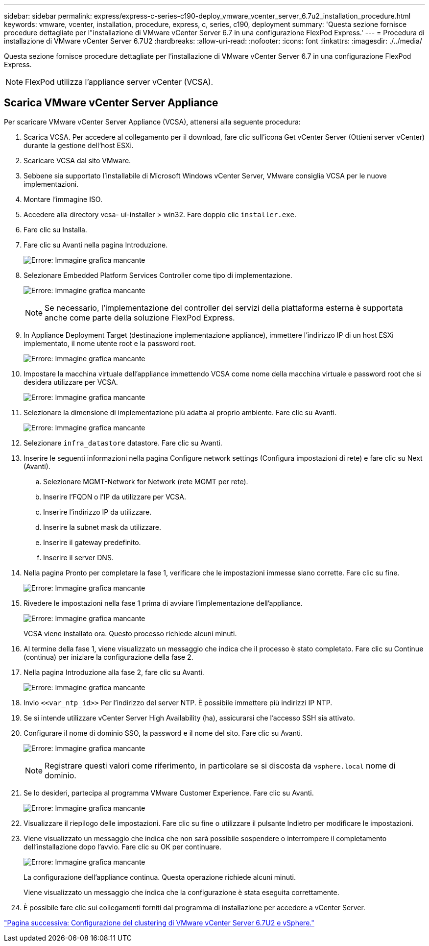 ---
sidebar: sidebar 
permalink: express/express-c-series-c190-deploy_vmware_vcenter_server_6.7u2_installation_procedure.html 
keywords: vmware, vcenter, installation, procedure, express, c, series, c190, deployment 
summary: 'Questa sezione fornisce procedure dettagliate per l"installazione di VMware vCenter Server 6.7 in una configurazione FlexPod Express.' 
---
= Procedura di installazione di VMware vCenter Server 6.7U2
:hardbreaks:
:allow-uri-read: 
:nofooter: 
:icons: font
:linkattrs: 
:imagesdir: ./../media/


[role="lead"]
Questa sezione fornisce procedure dettagliate per l'installazione di VMware vCenter Server 6.7 in una configurazione FlexPod Express.


NOTE: FlexPod utilizza l'appliance server vCenter (VCSA).



== Scarica VMware vCenter Server Appliance

Per scaricare VMware vCenter Server Appliance (VCSA), attenersi alla seguente procedura:

. Scarica VCSA. Per accedere al collegamento per il download, fare clic sull'icona Get vCenter Server (Ottieni server vCenter) durante la gestione dell'host ESXi.
. Scaricare VCSA dal sito VMware.
. Sebbene sia supportato l'installabile di Microsoft Windows vCenter Server, VMware consiglia VCSA per le nuove implementazioni.
. Montare l'immagine ISO.
. Accedere alla directory vcsa- ui-installer > win32. Fare doppio clic `installer.exe`.
. Fare clic su Installa.
. Fare clic su Avanti nella pagina Introduzione.
+
image:express-c-series-c190-deploy_image34.png["Errore: Immagine grafica mancante"]

. Selezionare Embedded Platform Services Controller come tipo di implementazione.
+
image:express-c-series-c190-deploy_image35.png["Errore: Immagine grafica mancante"]

+

NOTE: Se necessario, l'implementazione del controller dei servizi della piattaforma esterna è supportata anche come parte della soluzione FlexPod Express.

. In Appliance Deployment Target (destinazione implementazione appliance), immettere l'indirizzo IP di un host ESXi implementato, il nome utente root e la password root.
+
image:express-c-series-c190-deploy_image36.png["Errore: Immagine grafica mancante"]

. Impostare la macchina virtuale dell'appliance immettendo VCSA come nome della macchina virtuale e password root che si desidera utilizzare per VCSA.
+
image:express-c-series-c190-deploy_image37.png["Errore: Immagine grafica mancante"]

. Selezionare la dimensione di implementazione più adatta al proprio ambiente. Fare clic su Avanti.
+
image:express-c-series-c190-deploy_image38.png["Errore: Immagine grafica mancante"]

. Selezionare `infra_datastore` datastore. Fare clic su Avanti.
. Inserire le seguenti informazioni nella pagina Configure network settings (Configura impostazioni di rete) e fare clic su Next (Avanti).
+
.. Selezionare MGMT-Network for Network (rete MGMT per rete).
.. Inserire l'FQDN o l'IP da utilizzare per VCSA.
.. Inserire l'indirizzo IP da utilizzare.
.. Inserire la subnet mask da utilizzare.
.. Inserire il gateway predefinito.
.. Inserire il server DNS.


. Nella pagina Pronto per completare la fase 1, verificare che le impostazioni immesse siano corrette. Fare clic su fine.
+
image:express-c-series-c190-deploy_image39.png["Errore: Immagine grafica mancante"]

. Rivedere le impostazioni nella fase 1 prima di avviare l'implementazione dell'appliance.
+
image:express-c-series-c190-deploy_image40.png["Errore: Immagine grafica mancante"]

+
VCSA viene installato ora. Questo processo richiede alcuni minuti.

. Al termine della fase 1, viene visualizzato un messaggio che indica che il processo è stato completato. Fare clic su Continue (continua) per iniziare la configurazione della fase 2.
. Nella pagina Introduzione alla fase 2, fare clic su Avanti.
+
image:express-c-series-c190-deploy_image41.png["Errore: Immagine grafica mancante"]

. Invio `\<<var_ntp_id>>` Per l'indirizzo del server NTP. È possibile immettere più indirizzi IP NTP.
. Se si intende utilizzare vCenter Server High Availability (ha), assicurarsi che l'accesso SSH sia attivato.
. Configurare il nome di dominio SSO, la password e il nome del sito. Fare clic su Avanti.
+
image:express-c-series-c190-deploy_image42.png["Errore: Immagine grafica mancante"]

+

NOTE: Registrare questi valori come riferimento, in particolare se si discosta da `vsphere.local` nome di dominio.

. Se lo desideri, partecipa al programma VMware Customer Experience. Fare clic su Avanti.
+
image:express-c-series-c190-deploy_image43.png["Errore: Immagine grafica mancante"]

. Visualizzare il riepilogo delle impostazioni. Fare clic su fine o utilizzare il pulsante Indietro per modificare le impostazioni.
. Viene visualizzato un messaggio che indica che non sarà possibile sospendere o interrompere il completamento dell'installazione dopo l'avvio. Fare clic su OK per continuare.
+
image:express-c-series-c190-deploy_image44.png["Errore: Immagine grafica mancante"]

+
La configurazione dell'appliance continua. Questa operazione richiede alcuni minuti.

+
Viene visualizzato un messaggio che indica che la configurazione è stata eseguita correttamente.

. È possibile fare clic sui collegamenti forniti dal programma di installazione per accedere a vCenter Server.


link:express-c-series-c190-deploy_vmware_vcenter_server_6.7u2_and_vsphere_clustering_configuration.html["Pagina successiva: Configurazione del clustering di VMware vCenter Server 6.7U2 e vSphere."]
